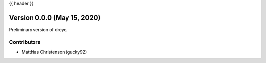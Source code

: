 .. _whatsnew_0001:

{{ header }}

Version 0.0.0 (May 15, 2020)
-----------------------------

Preliminary version of dreye.

Contributors
~~~~~~~~~~~~

* Matthias Christenson (gucky92)
